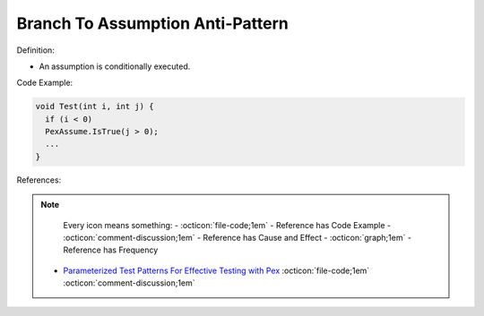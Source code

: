 Branch To Assumption Anti-Pattern
^^^^^
Definition:

* An assumption is conditionally executed.


Code Example:

.. code-block:: java

  void Test(int i, int j) {
    if (i < 0)
    PexAssume.IsTrue(j > 0);
    ...
  }

References:

.. note ::
    Every icon means something:
    - :octicon:`file-code;1em` - Reference has Code Example
    - :octicon:`comment-discussion;1em` - Reference has Cause and Effect
    - :octicon:`graph;1em` - Reference has Frequency

 * `Parameterized Test Patterns For Effective Testing with Pex <http://citeseerx.ist.psu.edu/viewdoc/download?doi=10.1.1.159.6145&rep=rep1&type=pdf>`_ :octicon:`file-code;1em` :octicon:`comment-discussion;1em`


